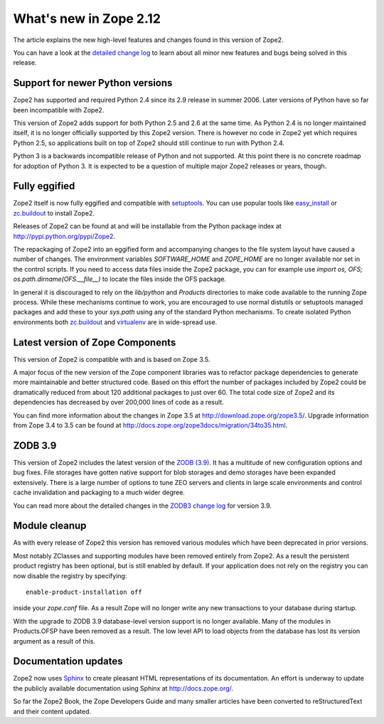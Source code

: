 What's new in Zope 2.12
=======================

The article explains the new high-level features and changes found in this
version of Zope2.

You can have a look at the `detailed change log <CHANGES.rst>`_ to learn
about all minor new features and bugs being solved in this release.


Support for newer Python versions
---------------------------------

Zope2 has supported and required Python 2.4 since its 2.9 release in
summer 2006. Later versions of Python have so far been incompatible with
Zope2.

This version of Zope2 adds support for both Python 2.5 and 2.6 at the same
time. As Python 2.4 is no longer maintained itself, it is no longer officially
supported by this Zope2 version. There is however no code in Zope2 yet which
requires Python 2.5, so applications built on top of Zope2 should still
continue to run with Python 2.4.

Python 3 is a backwards incompatible release of Python and not supported. At
this point there is no concrete roadmap for adoption of Python 3. It is
expected to be a question of multiple major Zope2 releases or years, though.


Fully eggified
--------------

Zope2 itself is now fully eggified and compatible with `setuptools
<http://pypi.python.org/pypi/setuptools>`_. You can use popular tools like
`easy_install <http://peak.telecommunity.com/DevCenter/EasyInstall>`_ or
`zc.buildout <http://pypi.python.org/pypi/zc.buildout>`_ to install Zope2.

Releases of Zope2 can be found at and will be installable from the Python
package index at http://pypi.python.org/pypi/Zope2.

The repackaging of Zope2 into an eggified form and accompanying changes to the
file system layout have caused a number of changes. The environment variables
`SOFTWARE_HOME` and `ZOPE_HOME` are no longer available nor set in the control
scripts. If you need to access data files inside the Zope2 package, you can for
example use `import os, OFS; os.path.dirname(OFS.__file__)` to locate the files
inside the OFS package.

In general it is discouraged to rely on the `lib/python` and `Products`
directories to make code available to the running Zope process. While these
mechanisms continue to work, you are encouraged to use normal distutils or
setuptools managed packages and add these to your `sys.path` using any of the
standard Python mechanisms. To create isolated Python environments both
`zc.buildout <http://pypi.python.org/pypi/zc.buildout>`_ and `virtualenv
<http://pypi.python.org/pypi/virtualenv>`_ are in wide-spread use.


Latest version of Zope Components
---------------------------------

This version of Zope2 is compatible with and is based on Zope 3.5.

A major focus of the new version of the Zope component libraries was to
refactor package dependencies to generate more maintainable and better
structured code. Based on this effort the number of packages included by
Zope2 could be dramatically reduced from about 120 additional packages to
just over 60. The total code size of Zope2 and its dependencies has decreased
by over 200,000 lines of code as a result.

You can find more information about the changes in Zope 3.5 at
http://download.zope.org/zope3.5/. Upgrade information from Zope 3.4 to 3.5
can be found at http://docs.zope.org/zope3docs/migration/34to35.html.


ZODB 3.9
--------

This version of Zope2 includes the latest version of the `ZODB (3.9)
<http://pypi.python.org/pypi/ZODB3>`_. It has a multitude of new configuration
options and bug fixes. File storages have gotten native support for blob
storages and demo storages have been expanded extensively. There is a large
number of options to tune ZEO servers and clients in large scale environments
and control cache invalidation and packaging to a much wider degree.

You can read more about the detailed changes in the `ZODB3 change log
<http://pypi.python.org/pypi/ZODB3>`_ for version 3.9.


Module cleanup
--------------

As with every release of Zope2 this version has removed various modules
which have been deprecated in prior versions.

Most notably ZClasses and supporting modules have been removed entirely from
Zope2. As a result the persistent product registry has been optional, but is
still enabled by default. If your application does not rely on the registry you
can now disable the registry by specifying::

  enable-product-installation off

inside your `zope.conf` file. As a result Zope will no longer write any new
transactions to your database during startup.

With the upgrade to ZODB 3.9 database-level version support is no longer
available. Many of the modules in Products.OFSP have been removed as a result.
The low level API to load objects from the database has lost its version
argument as a result of this.


Documentation updates
---------------------

Zope2 now uses `Sphinx <http://sphinx.pocoo.org/>`_ to create pleasant HTML
representations of its documentation. An effort is underway to update the
publicly available documentation using Sphinx at http://docs.zope.org/.

So far the Zope2 Book, the Zope Developers Guide and many smaller articles
have been converted to reStructuredText and their content updated.


